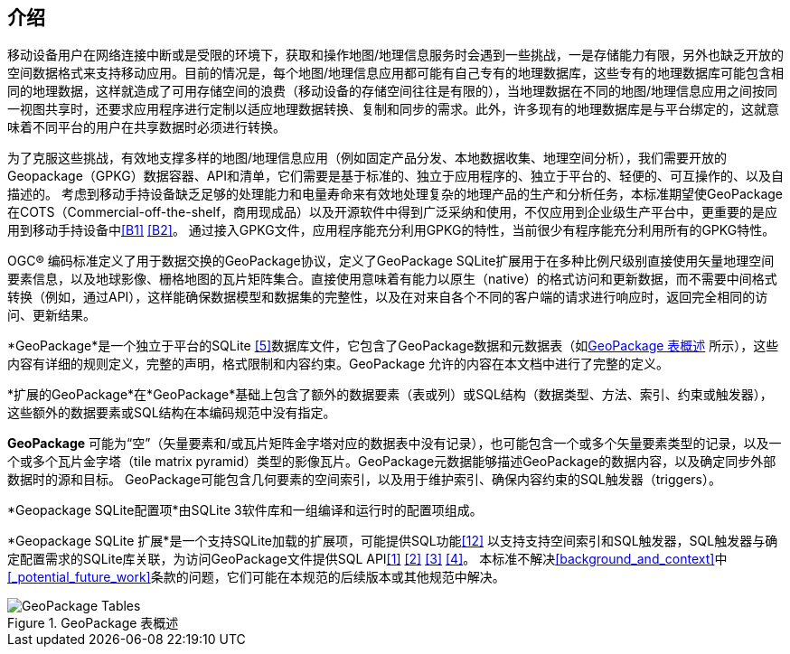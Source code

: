 [preface]
== 介绍

移动设备用户在网络连接中断或是受限的环境下，获取和操作地图/地理信息服务时会遇到一些挑战，一是存储能力有限，另外也缺乏开放的空间数据格式来支持移动应用。目前的情况是，每个地图/地理信息应用都可能有自己专有的地理数据库，这些专有的地理数据库可能包含相同的地理数据，这样就造成了可用存储空间的浪费（移动设备的存储空间往往是有限的），当地理数据在不同的地图/地理信息应用之间按同一视图共享时，还要求应用程序进行定制以适应地理数据转换、复制和同步的需求。此外，许多现有的地理数据库是与平台绑定的，这就意味着不同平台的用户在共享数据时必须进行转换。

为了克服这些挑战，有效地支撑多样的地图/地理信息应用（例如固定产品分发、本地数据收集、地理空间分析），我们需要开放的Geopackage（GPKG）数据容器、API和清单，它们需要是基于标准的、独立于应用程序的、独立于平台的、轻便的、可互操作的、以及自描述的。
考虑到移动手持设备缺乏足够的处理能力和电量寿命来有效地处理复杂的地理产品的生产和分析任务，本标准期望使GeoPackage在COTS（Commercial-off-the-shelf，商用现成品）以及开源软件中得到广泛采纳和使用，不仅应用到企业级生产平台中，更重要的是应用到移动手持设备中<<B1>> <<B2>>。
通过接入GPKG文件，应用程序能充分利用GPKG的特性，当前很少有程序能充分利用所有的GPKG特性。

OGC®  编码标准定义了用于数据交换的GeoPackage协议，定义了GeoPackage SQLite扩展用于在多种比例尺级别直接使用矢量地理空间要素信息，以及地球影像、栅格地图的瓦片矩阵集合。直接使用意味着有能力以原生（native）的格式访问和更新数据，而不需要中间格式转换（例如，通过API），这样能确保数据模型和数据集的完整性，以及在对来自各个不同的客户端的请求进行响应时，返回完全相同的访问、更新结果。

*GeoPackage*是一个独立于平台的SQLite <<5>>数据库文件，它包含了GeoPackage数据和元数据表（如<<geopackage_tables_figure>> 所示），这些内容有详细的规则定义，完整的声明，格式限制和内容约束。GeoPackage 允许的内容在本文档中进行了完整的定义。

*扩展的GeoPackage*在*GeoPackage*基础上包含了额外的数据要素（表或列）或SQL结构（数据类型、方法、索引、约束或触发器），这些额外的数据要素或SQL结构在本编码规范中没有指定。

*GeoPackage* 可能为“空”（矢量要素和/或瓦片矩阵金字塔对应的数据表中没有记录），也可能包含一个或多个矢量要素类型的记录，以及一个或多个瓦片金字塔（tile matrix pyramid）类型的影像瓦片。GeoPackage元数据能够描述GeoPackage的数据内容，以及确定同步外部数据时的源和目标。
GeoPackage可能包含几何要素的空间索引，以及用于维护索引、确保内容约束的SQL触发器（triggers）。

*Geopackage SQLite配置项*由SQLite 3软件库和一组编译和运行时的配置项组成。

*Geopackage SQLite 扩展*是一个支持SQLite加载的扩展项，可能提供SQL功能<<12>> 以支持支持空间索引和SQL触发器，SQL触发器与确定配置需求的SQLite库关联，为访问GeoPackage文件提供SQL API<<1>> <<2>> <<3>> <<4>>。
本标准不解决<<background_and_context>>中<<_potential_future_work>>条款的问题，它们可能在本规范的后续版本或其他规范中解决。


[[geopackage_tables_figure]]
.GeoPackage 表概述
image::geopackage-overview.png[GeoPackage Tables]

